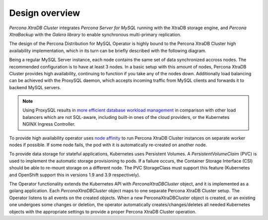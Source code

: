 Design overview
===============

*Percona XtraDB Cluster* integrates *Percona Server for MySQL* running
with the XtraDB storage engine, and *Percona XtraBackup* with the
*Galera library* to enable synchronous multi-primary replication.

The design of the Percona Distribution for MySQL Operator is highly bound to the
Percona XtraDB Cluster high availability implementation, which in its turn can
be briefly described with the following diagram.

.. image:: ./assets/images/replication.png
   :align: center

Being a regular MySQL Server instance, each node contains the same set
of data synchronized accross nodes. The recommended configuration is to
have at least 3 nodes. In a basic setup with this amount of nodes,
Percona XtraDB Cluster provides high availability, continuing to
function if you take any of the nodes down. Additionally load balancing
can be achieved with the ProxySQL daemon, which accepts incoming traffic
from MySQL clients and forwards it to backend MySQL servers.

.. note:: Using ProxySQL results in `more efficient database workload
   management <https://proxysql.com/compare>`_ in comparison with other
   load balancers which are not SQL-aware, including built-in ones of the
   cloud providers, or the Kubernetes NGINX Ingress Controller.

To provide high availability operator uses `node affinity <https://kubernetes.io/docs/concepts/configuration/assign-pod-node/#affinity-and-anti-affinity>`_
to run Percona XtraDB Cluster instances on separate worker nodes if possible. If
some node fails, the pod with it is automatically re-created on another node.

.. image:: ./assets/images/operator.png
   :align: center

To provide data storage for stateful applications, Kubernetes uses
Persistent Volumes. A *PersistentVolumeClaim* (PVC) is used to implement
the automatic storage provisioning to pods. If a failure occurs, the
Container Storage Interface (CSI) should be able to re-mount storage on
a different node. The PVC StorageClass must support this feature
(Kubernetes and OpenShift support this in versions 1.9 and 3.9
respectively).

The Operator functionality extends the Kubernetes API with
*PerconaXtraDBCluster* object, and it is implemented as a golang
application. Each *PerconaXtraDBCluster* object maps to one separate Percona
XtraDB Cluster setup. The Operator listens to all events on the created objects.
When a new PerconaXtraDBCluster object is created, or an existing one undergoes
some changes or deletion, the operator automatically
creates/changes/deletes all needed Kubernetes objects with the
appropriate settings to provide a proper Percona XtraDB Cluster operation.
